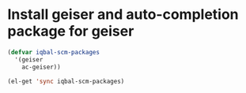 * Install geiser and auto-completion package for geiser
  #+begin_src emacs-lisp
    (defvar iqbal-scm-packages 
      '(geiser
        ac-geiser))
    
    (el-get 'sync iqbal-scm-packages)
  #+end_src
